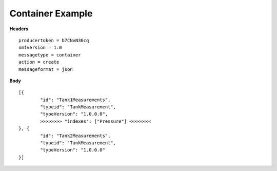 Container Example
^^^^^^^^^^^^^^^^^^

**Headers**

::

	producertoken = b7CNvN36cq
	omfversion = 1.0
	messagetype = container
	action = create
	messageformat = json


**Body**

::

	[{
		"id": "Tank1Measurements",
		"typeid": "TankMeasurement",
		"typeVersion": "1.0.0.0",
		>>>>>>>> "indexes": ["Pressure"] <<<<<<<<
	}, {
		"id": "Tank2Measurements",
		"typeid": "TankMeasurement",
		"typeVersion": "1.0.0.0"
	}]
